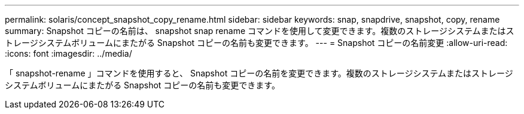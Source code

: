 ---
permalink: solaris/concept_snapshot_copy_rename.html 
sidebar: sidebar 
keywords: snap, snapdrive, snapshot, copy, rename 
summary: Snapshot コピーの名前は、 snapshot snap rename コマンドを使用して変更できます。複数のストレージシステムまたはストレージシステムボリュームにまたがる Snapshot コピーの名前も変更できます。 
---
= Snapshot コピーの名前変更
:allow-uri-read: 
:icons: font
:imagesdir: ../media/


[role="lead"]
「 snapshot-rename 」コマンドを使用すると、 Snapshot コピーの名前を変更できます。複数のストレージシステムまたはストレージシステムボリュームにまたがる Snapshot コピーの名前も変更できます。
